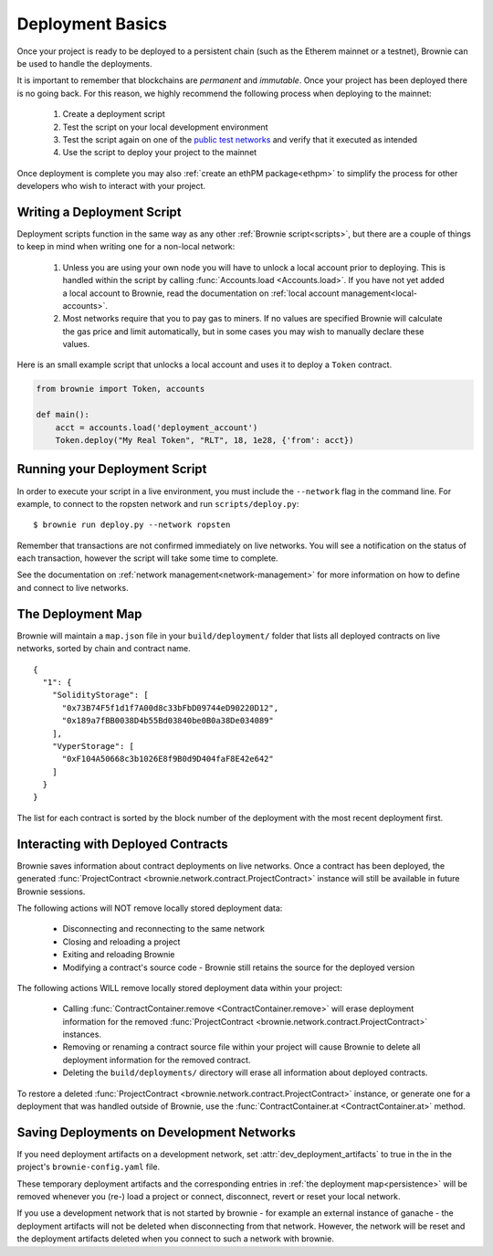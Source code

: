 .. _deploy:

=================
Deployment Basics
=================

Once your project is ready to be deployed to a persistent chain (such as the Etherem mainnet or a testnet), Brownie can be used to handle the deployments.

It is important to remember that blockchains are `permanent` and `immutable`. Once your project has been deployed there is no going back. For this reason, we highly recommend the following process when deploying to the mainnet:

    1. Create a deployment script
    2. Test the script on your local development environment
    3. Test the script again on one of the `public test networks <https://medium.com/compound-finance/the-beginners-guide-to-using-an-ethereum-test-network-95bbbc85fc1d>`_ and verify that it executed as intended
    4. Use the script to deploy your project to the mainnet

Once deployment is complete you may also :ref:`create an ethPM package<ethpm>` to simplify the process for other developers who wish to interact with your project.

Writing a Deployment Script
===========================

Deployment scripts function in the same way as any other :ref:`Brownie script<scripts>`, but there are a couple of things to keep in mind when writing one for a non-local network:

    1. Unless you are using your own node you will have to unlock a local account prior to deploying. This is handled within the script by calling :func:`Accounts.load <Accounts.load>`. If you have not yet added a local account to Brownie, read the documentation on :ref:`local account management<local-accounts>`.
    2. Most networks require that you to pay gas to miners. If no values are specified Brownie will calculate the gas price and limit automatically, but in some cases you may wish to manually declare these values.

Here is an small example script that unlocks a local account and uses it to deploy a ``Token`` contract.

.. code-block:: python

    from brownie import Token, accounts

    def main():
        acct = accounts.load('deployment_account')
        Token.deploy("My Real Token", "RLT", 18, 1e28, {'from': acct})

Running your Deployment Script
==============================

In order to execute your script in a live environment, you must include the ``--network`` flag in the command line. For example, to connect to the ropsten network and run ``scripts/deploy.py``:

::

    $ brownie run deploy.py --network ropsten

Remember that transactions are not confirmed immediately on live networks. You will see a notification on the status of each transaction, however the script will take some time to complete.

See the documentation on :ref:`network management<network-management>` for more information on how to define and connect to live networks.

.. _persistence:

The Deployment Map
==================

Brownie will maintain a ``map.json`` file in your ``build/deployment/`` folder that lists all deployed contracts on live networks, sorted by chain and contract name.

::

    {
      "1": {
        "SolidityStorage": [
          "0x73B74F5f1d1f7A00d8c33bFbD09744eD90220D12",
          "0x189a7fBB0038D4b55Bd03840be0B0a38De034089"
        ],
        "VyperStorage": [
          "0xF104A50668c3b1026E8f9B0d9D404faF8E42e642"
        ]
      }
    }

The list for each contract is sorted by the block number of the deployment with the most recent deployment first.

Interacting with Deployed Contracts
===================================

Brownie saves information about contract deployments on live networks. Once a contract has been deployed, the generated :func:`ProjectContract <brownie.network.contract.ProjectContract>` instance will still be available in future Brownie sessions.

The following actions will NOT remove locally stored deployment data:

    * Disconnecting and reconnecting to the same network
    * Closing and reloading a project
    * Exiting and reloading Brownie
    * Modifying a contract's source code - Brownie still retains the source for the deployed version

The following actions WILL remove locally stored deployment data within your project:

    * Calling :func:`ContractContainer.remove <ContractContainer.remove>` will erase deployment information for the removed :func:`ProjectContract <brownie.network.contract.ProjectContract>` instances.
    * Removing or renaming a contract source file within your project will cause Brownie to delete all deployment information for the removed contract.
    * Deleting the ``build/deployments/`` directory will erase all information about deployed contracts.

To restore a deleted :func:`ProjectContract <brownie.network.contract.ProjectContract>` instance, or generate one for a deployment that was handled outside of Brownie, use the :func:`ContractContainer.at <ContractContainer.at>` method.


Saving Deployments on Development Networks
==========================================

If you need deployment artifacts on a development network, set :attr:`dev_deployment_artifacts` to true in the in the project's ``brownie-config.yaml`` file.

These temporary deployment artifacts and the corresponding entries in :ref:`the deployment map<persistence>`  will be removed whenever you (re-) load a project or connect, disconnect, revert or reset your local network.

If you use a development network that is not started by brownie - for example an external instance of ganache - the deployment artifacts will not be deleted when disconnecting from that network.
However, the network will be reset and the deployment artifacts deleted when you connect to such a network with brownie.